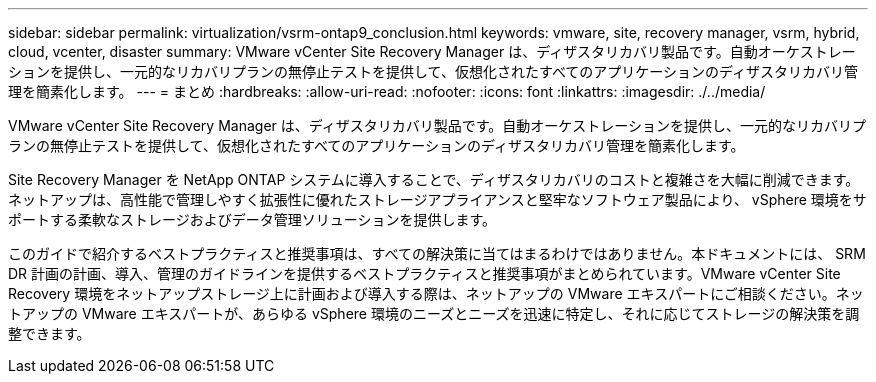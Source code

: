 ---
sidebar: sidebar 
permalink: virtualization/vsrm-ontap9_conclusion.html 
keywords: vmware, site, recovery manager, vsrm, hybrid, cloud, vcenter, disaster 
summary: VMware vCenter Site Recovery Manager は、ディザスタリカバリ製品です。自動オーケストレーションを提供し、一元的なリカバリプランの無停止テストを提供して、仮想化されたすべてのアプリケーションのディザスタリカバリ管理を簡素化します。 
---
= まとめ
:hardbreaks:
:allow-uri-read: 
:nofooter: 
:icons: font
:linkattrs: 
:imagesdir: ./../media/


[role="lead"]
VMware vCenter Site Recovery Manager は、ディザスタリカバリ製品です。自動オーケストレーションを提供し、一元的なリカバリプランの無停止テストを提供して、仮想化されたすべてのアプリケーションのディザスタリカバリ管理を簡素化します。

Site Recovery Manager を NetApp ONTAP システムに導入することで、ディザスタリカバリのコストと複雑さを大幅に削減できます。ネットアップは、高性能で管理しやすく拡張性に優れたストレージアプライアンスと堅牢なソフトウェア製品により、 vSphere 環境をサポートする柔軟なストレージおよびデータ管理ソリューションを提供します。

このガイドで紹介するベストプラクティスと推奨事項は、すべての解決策に当てはまるわけではありません。本ドキュメントには、 SRM DR 計画の計画、導入、管理のガイドラインを提供するベストプラクティスと推奨事項がまとめられています。VMware vCenter Site Recovery 環境をネットアップストレージ上に計画および導入する際は、ネットアップの VMware エキスパートにご相談ください。ネットアップの VMware エキスパートが、あらゆる vSphere 環境のニーズとニーズを迅速に特定し、それに応じてストレージの解決策を調整できます。
